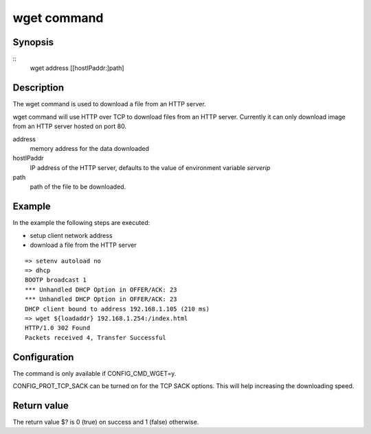 .. SPDX-License-Identifier: GPL-2.0+:

wget command
============

Synopsis
--------

::
    wget address [[hostIPaddr:]path]

Description
-----------

The wget command is used to download a file from an HTTP server.

wget command will use HTTP over TCP to download files from an HTTP server.
Currently it can only download image from an HTTP server hosted on port 80.

address
    memory address for the data downloaded

hostIPaddr
    IP address of the HTTP server, defaults to the value of environment
    variable *serverip*

path
    path of the file to be downloaded.

Example
-------

In the example the following steps are executed:

* setup client network address
* download a file from the HTTP server

::

    => setenv autoload no
    => dhcp
    BOOTP broadcast 1
    *** Unhandled DHCP Option in OFFER/ACK: 23
    *** Unhandled DHCP Option in OFFER/ACK: 23
    DHCP client bound to address 192.168.1.105 (210 ms)
    => wget ${loadaddr} 192.168.1.254:/index.html
    HTTP/1.0 302 Found
    Packets received 4, Transfer Successful

Configuration
-------------

The command is only available if CONFIG_CMD_WGET=y.

CONFIG_PROT_TCP_SACK can be turned on for the TCP SACK options. This will
help increasing the downloading speed.

Return value
------------

The return value $? is 0 (true) on success and 1 (false) otherwise.
